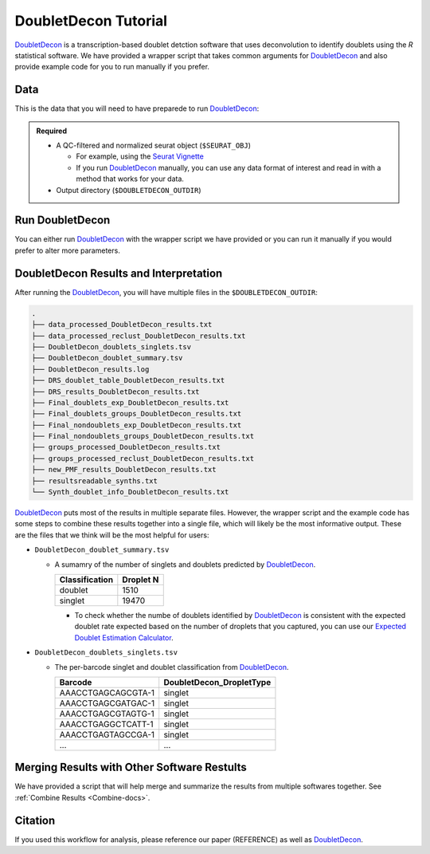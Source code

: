 .. _DoubletDecon-docs:

DoubletDecon Tutorial
===========================

.. _DoubletDecon: https://github.com/EDePasquale/DoubletDecon

DoubletDecon_ is a transcription-based doublet detction software that uses deconvolution to identify doublets using the `R` statistical software.
We have provided a wrapper script that takes common arguments for DoubletDecon_ and also provide example code for you to run manually if you prefer.



Data
----
This is the data that you will need to have preparede to run DoubletDecon_:

.. admonition:: Required
  :class: important

  - A QC-filtered and normalized seurat object (``$SEURAT_OBJ``)

    - For example, using the `Seurat Vignette <https://satijalab.org/seurat/articles/pbmc3k_tutorial.html>`__

    - If you run DoubletDecon_ manually, you can use any data format of interest and read in with a method that works for your data.

  - Output directory (``$DOUBLETDECON_OUTDIR``)



Run DoubletDecon
----------------
You can either run DoubletDecon_ with the wrapper script we have provided or you can run it manually if you would prefer to alter more parameters.

.. tabs::

  .. tab:: With Wrapper Script

    .. admonition:: Note

      Since it is hard to predict the correct *rhop* to use for each dataset, we typically run a range.
      For example: 0.6, 0.7, 0.8, 0.9, 1, and 1.1.
      Then we select the results that predict the number of doublets closest to the expected doublet number.
      You can estimate that number with our **doublet calculator**
      The *rhop* paramenter can be set with ``-r`` or ``--rhop`` in the command below.

    .. code-block:: bash

      singularity exec Demuxafy.sif DoubletDecon.R -o $DOUBLETDECON_OUTDIR -s $SEURAT_OBJ

    You can provide many other parameters as well which can be seen from running a help request:

    .. code-block:: bash

      singularity exec image DoubletDecon.R -h

      usage: DoubletDecon.R [-h] -o OUT -s SEURAT_OBJECT [-g NUM_GENES] [-r RHOP]
                      [-p SPECIES] [-n NCORES] [-c REMOVECC] [-m PMF]
                      [-f HEATMAP] [-t CENTROIDS] [-d NUM_DOUBS] [-5 ONLY50]
                      [-u MIN_UNIQ]

      optional arguments:
        -h, --help            show this help message and exit
        -o OUT, --out OUT     The output directory where results will be saved
        -s SEURAT_OBJECT, --seurat_object SEURAT_OBJECT
                              A QC, normalized seurat object with
                              classificaitons/clusters as Idents().
        -g NUM_GENES, --num_genes NUM_GENES
                              Number of genes to use in
                              'Improved_Seurat_Pre_Process' function.
        -r RHOP, --rhop RHOP  rhop to use in DoubletDecon - the number of SD from
                              the mean to identify upper limit to blacklist
        -p SPECIES, --species SPECIES
                              The species of your sample. Can be scientific species
                              name, KEGG ID, three letter species abbreviation, or
                              NCBI ID.
        -n NCORES, --nCores NCORES
                              The number of unique cores you would like to use to
                              run DoubletDecon. By default, uses one less than
                              available detected.
        -c REMOVECC, --removeCC REMOVECC
                              Whether to remove clusters enriched in cell cycle
                              genes.
        -m PMF, --pmf PMF     Whether to use unique gene expression in doublet
                              determination.
        -f HEATMAP, --heatmap HEATMAP
                              Whether to generate heatmaps.
        -t CENTROIDS, --centroids CENTROIDS
                              Whether to use centroids instead of medoids for
                              doublet detecting.
        -d NUM_DOUBS, --num_doubs NUM_DOUBS
                              The nunmber of doublets to simulate for each cluster
                              pair.
        -5 ONLY50, --only50 ONLY50
                              Whether to only compute doublets as 50:50 ratio.
                              Default is to use other ratios as well.
        -u MIN_UNIQ, --min_uniq MIN_UNIQ
                              Minimum number of unique genes to rescue a cluster
                              identified as doublets.

  .. tab:: Run in R

    First, you will have to start R.
    We have built R and all the required software to run DoubletDecon_ into the singularity image so you can run it directly from the image.

    .. code-block:: bash

      singularity exec Demuxafy.sif R

    That will open R in your terminal.
    Next, you can load all the libraries and run DoubletDecon_.

    .. code-block:: R

      .libPaths("/usr/local/lib/R/site-library") ### This is required so that R uses the libraries loaded in the image and not any local libraries
      library(DoubletDecon)
      library(tidyverse)
      library(Seurat)
      library(ggplot2)
      library(data.table)

      ## Set up variables ##
      out <- "/path/to/doubletdecon/outdir"
      seurat_object <- "/path/to/preprocessed/seurat_object.rds"




      ## make sure the directory exists ###
      dir.create(out, recursive = TRUE)

      ## Read in Data ##
      seurat <- readRDS(seurat_object)

      ## Preprocess ##
      processed <- Improved_Seurat_Pre_Process(seurat, num_genes=50, write_files=FALSE)

      ## Run Doublet Decon ##
      results <- Main_Doublet_Decon(rawDataFile = processed$newExpressionFile, 
        groupsFile = processed$newGroupsFile, 
        filename = "DoubletDecon_results",
        location = paste0(out, "/"),
        fullDataFile = NULL, 
        removeCC = FALSE, 
        species = "hsa", 
        rhop = 0.9,                         ## We recommend testing multiple rhop parameters to find which fits your data the best
        write = TRUE, 
        PMF = TRUE, 
        useFull = FALSE, 
        heatmap = FALSE, 
        centroids=FALSE, 
        num_doubs=100, 
        only50=FALSE, 
        min_uniq=4, 
        nCores = 1)




      doublets <- read.table(paste0(out, "/Final_doublets_groups_DoubletDecon_results.txt"))
      doublets$Barcode <- gsub("\\.", "-",rownames(doublets))
      doublets$DoubletDecon_DropletType <- "doublet"
      doublets$V1 <- NULL
      doublets$V2 <- NULL


      singlets <- read.table(paste0(out, "/Final_nondoublets_groups_DoubletDecon_results.txt"))
      singlets$Barcode <- gsub("\\.", "-",rownames(singlets))
      singlets$DoubletDecon_DropletType <- "singlet"
      singlets$V1 <- NULL
      singlets$V2 <- NULL

      doublets_singlets <- rbind(singlets,doublets)

      fwrite(doublets_singlets, paste0(out, "/DoubletDecon_doublets_singlets.tsv"), sep = "\t", append = FALSE)


      ### Make a summary of the number of singlets and doublets
      summary <- as.data.frame(table(doublets_singlets$DoubletDecon_DropletType))
      colnames(summary) <- c("Classification", "Droplet N")
      fwrite(summary, paste0(out,"/DoubletDecon_doublet_summary.tsv"), sep = "\t", append = FALSE)



DoubletDecon Results and Interpretation
----------------------------------------
After running the DoubletDecon_, you will have multiple files in the ``$DOUBLETDECON_OUTDIR``:

.. code-block:: bash

  .
  ├── data_processed_DoubletDecon_results.txt
  ├── data_processed_reclust_DoubletDecon_results.txt
  ├── DoubletDecon_doublets_singlets.tsv
  ├── DoubletDecon_doublet_summary.tsv
  ├── DoubletDecon_results.log
  ├── DRS_doublet_table_DoubletDecon_results.txt
  ├── DRS_results_DoubletDecon_results.txt
  ├── Final_doublets_exp_DoubletDecon_results.txt
  ├── Final_doublets_groups_DoubletDecon_results.txt
  ├── Final_nondoublets_exp_DoubletDecon_results.txt
  ├── Final_nondoublets_groups_DoubletDecon_results.txt
  ├── groups_processed_DoubletDecon_results.txt
  ├── groups_processed_reclust_DoubletDecon_results.txt
  ├── new_PMF_results_DoubletDecon_results.txt
  ├── resultsreadable_synths.txt
  └── Synth_doublet_info_DoubletDecon_results.txt


DoubletDecon_ puts most of the results in multiple separate files. 
However, the wrapper script and the example code has some steps to combine these results together into a single file, which will likely be the most informative output.
These are the files that we think will be the most helpful for users:

- ``DoubletDecon_doublet_summary.tsv``
  
  - A sumamry of the number of singlets and doublets predicted by DoubletDecon_.

    +----------------+-----------+
    |Classification  | Droplet N |
    +================+===========+
    |doublet         | 1510      |
    +----------------+-----------+
    |singlet         | 19470     |
    +----------------+-----------+

    - To check whether the numbe of doublets identified by DoubletDecon_ is consistent with the expected doublet rate expected based on the number of droplets that you captured, you can use our `Expected Doublet Estimation Calculator <test.html>`__.

- ``DoubletDecon_doublets_singlets.tsv``

  - The per-barcode singlet and doublet classification from DoubletDecon_.

    +-------------------------+--------------------------+
    | Barcode                 | DoubletDecon_DropletType |
    +=========================+==========================+
    | AAACCTGAGCAGCGTA-1      | singlet                  |
    +-------------------------+--------------------------+
    | AAACCTGAGCGATGAC-1      | singlet                  |
    +-------------------------+--------------------------+
    | AAACCTGAGCGTAGTG-1      | singlet                  |
    +-------------------------+--------------------------+
    | AAACCTGAGGCTCATT-1      | singlet                  |
    +-------------------------+--------------------------+
    | AAACCTGAGTAGCCGA-1      | singlet                  |
    +-------------------------+--------------------------+
    | ...                     | ...                      |
    +-------------------------+--------------------------+


Merging Results with Other Software Restults
--------------------------------------------
We have provided a script that will help merge and summarize the results from multiple softwares together.
See :ref:`Combine Results <Combine-docs>`.


Citation
--------
If you used this workflow for analysis, please reference our paper (REFERENCE) as well as `DoubletDecon <https://www.sciencedirect.com/science/article/pii/S2211124719312860>`__.